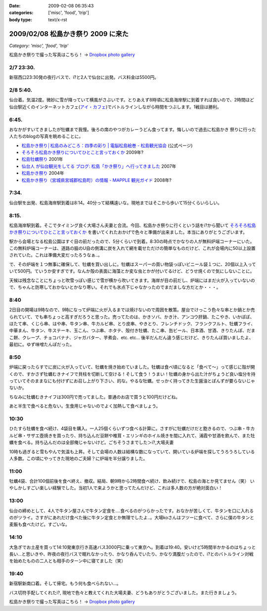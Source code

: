 :date: 2009-02-08 06:35:43
:categories: ['misc', 'food', 'trip']
:body type: text/x-rst

===================================
2009/02/08 松島かき祭り 2009 に来た
===================================

*Category: 'misc', 'food', 'trip'*

松島かき祭りで撮った写真はこちら！ -> `Dropbox photo gallery`_


2/7 23:30.
-----------
新宿西口23:30発の夜行バスで、i?と2人で仙台に出発。バス料金は5500円。

2/8 5:40.
-----------
仙台着。気温2度。微妙に雪が降っていて横風がさぶいです。とりあえず8時頃に松島海岸駅に到着すれば良いので、2時間ほど仙台駅近くのインターネットカフェ(`アイ・カフェ`_)でバトルラインしながら時間をつぶします。1戦目は勝利。

6:45.
-----------
おなかがすいてきましたが牡蠣まで我慢。後ろの席のやつがカレーうどん食ってます。悔しいので過去に松島かき
祭りに行った人たちのblogの写真を眺めることに。

* `松島かき祭り│松島のみどころ：四季の彩り | 電脳松島絵巻 - 松島観光協会`_ (公式ページ)
* `そろそろ松島かき祭りについてひとこと言っておくか`_ 2009年?
* `松島牡蠣祭り`_ 2001年
* `仙台人 が仙台観光をしてる ブログ: 松島「かき祭り」へ行ってきました`_ 2007年
* `松島かき祭り`_ 2004年
* `松島かき祭り（宮城県宮城郡松島町）の情報 - MAPPLE 観光ガイド`_ 2008年?

7:34.
-----------
仙台駅を出発、松島海岸駅到着は8:14。40分って結構遠いな。現地まではそこから歩いて15分くらいらしい。

8:15.
------
松島海岸駅到着。そこでタイミング良く大場さん夫妻と合流。今回、松島かき祭りに行くという話をi?から聞いて `そろそろ松島かき祭りについてひとこと言っておくか`_ を書いてくれたおかげで色々と準備が出来ました。本当にありがとうございます。

駅から会場となる松島公園はすぐ目の前だったので、5分くらいで到着。8:30の時点でかなりの人が無料炉端コーナーにいた。この無料炉端コーナーは、道路の脇のU自の側溝に炭を入れて網を載せただけの簡単なものだけど、これが会場内に50以上設置されていた。これは準備大変だったろうなぁ..。

で、その炉端を１つ無事に確保して、牡蠣を買い出しに。牡蠣はスーパーの買い物袋っぽいビニール袋１つに、20個以上入っていて500円。ていうか安すぎです。なんか殻の表面に海藻とか変な虫とかが付いてるけど、どうせ焼くので気にしないことに。

天候は残念なことにちょっと吹雪っぽい感じで雪が横から吹いてきます。海岸が目の前だし、炉端にはまだ火が入っていないので、ちゃんと防寒しておかないとかなり寒い。それでも氷点下じゃなかったのでまだましな方だとか・・・。


8:40
------
2日目の開場は9時なので、9時になって炉端に火が入るまでは焼けないので周囲を散策。屋台でけっこう色々な串とか鍋とか売られていて、でも串ちょっと高すぎだろうと思った。売ってたのは、かきソバ、かき汁、アンコウ肝鍋、たこやき、いかぽぽ、ほたて串、くじら串、はや串、牛タン串、牛カルビ串、とり皮串、やきとり、フレンチドック、フランクフルト、牡蠣フライ、中華まん、牛タン、牛ステーキ、玉こん、つぶ串、ホタテ、殻付き牡蠣、たこ串、缶ビール、日本酒、甘酒、きりたんぽ、だまこ餅、クレープ、チョコバナナ、ジャガバター、芋煮会、etc. etc...  後半だんだん違う感じだけど、きりたんぽ買いましたよ、最初に。ゆず味噌たんぽだった。

8:50
-------
炉端に戻ったらすでに炭に火が入っていて、牡蠣を焼き始めていました。牡蠣は食べ頃になると「食べて～」って感じに殻が開くので、すかさず牡蠣むきナイフで貝柱を切断して空ける！そして食う！うまい！牡蠣の身から出た汁がちょうど良い塩分を持っていてそのままなにも付けずにお召し上がり下さい、的な。やるな牡蠣。せっかく持ってきた生醤油とぽんずが要らないじゃないか。

ちなみに牡蠣むきナイフは300円で売ってました。普通のお店で買うと100円だけどね。

あと半生で食べると危ない。生食用じゃないのでよく加熱して食べましょう。


10:30
------
ひたすら牡蠣を食べ続け、4袋目を購入。一人25個くらいずつ食べる計算に。さすがに牡蠣だけだと飽きるので、つぶ串・牛カルビ串・サザエ壺焼きを買ったり、持ち込んだ豆餅や椎茸・エリンギのホイル焼きを間に入れて、浦霞や甘酒を飲んで、また牡蠣を食べる。持ち込んだのは全部俺じゃないけど。ごちそうさまでした＞i?,大場夫妻

10時も過ぎると雪もやんで気温も上昇。そして会場の人数は結構な数になっていて、開いている炉端を探してうろうろしている人多数。この頃にやってきた現地のご夫婦？に炉端を半分譲りました。

11:00
--------
牡蠣4袋、合計100個前後を食べ終え、撤収。結局、朝9時から2時間食べ続け、飲み続けで、松島の海とか見てません（笑） いやしかしすごい楽しい経験でした。当初1人で来ようかと思ってたんだけど、これは多人数の方が絶対面白い！

13:00
------
仙台の締めとして、4人で牛タン屋さんで牛タン定食を....食べるのがつらかったです。おなかが苦しくて、牛タンを口に入れるのがツライ。さすがにあれだけ食べた後に牛タン定食とか無理でしたよ..。大場koさんはフツーに食べて、さらに僕の牛タンと麦飯も食べたけど。すごいな。

14:10
-------
大急ぎでお土産を買って14:10発東京行き高速バス3000円に乗って東京へ。到着は19:40。安いけど5時間半かかるのはちょっと長い...と思いきや、昨夜の夜行バスで眠れなかったり、かなり呑んでいたり、かなり満腹だったので、i?とのバトルライン対戦を始めたものの二人とも相手のターン中に寝てました（笑）

19:40
-------
新宿駅新南口着。そして帰宅。もう何も食べられない...。

バス切符手配してくれたi?, 現地で色々と教えてくれた大場夫妻、どうもありがとうございました。また行きましょう。


松島かき祭りで撮った写真はこちら！ -> `Dropbox photo gallery`_

.. _`Dropbox photo gallery`: http://www.getdropbox.com/gallery/284189/1/2009_02_kakimaturi?h=fc59b7

.. _`アイ・カフェ`: http://www.i-cafe.ne.jp/bivisendai/static/access.php
.. _`松島牡蠣祭り`: http://www.youyou.shadow.ne.jp/sonota/kakimaturi/kakimaturi.html
.. _`仙台人 が仙台観光をしてる ブログ: 松島「かき祭り」へ行ってきました`: http://senndai-tabi.seesaa.net/article/33743985.html
.. _`松島かき祭り`: http://www.oiranotanbo.com/page041.html
.. _`松島かき祭り│松島のみどころ：四季の彩り | 電脳松島絵巻 - 松島観光協会`: http://www.matsushima-kanko.com/midokoro/siki/oyster.html
.. _`松島かき祭り（宮城県宮城郡松島町）の情報 - MAPPLE 観光ガイド`: http://www.mapple.net/spots/G00400115907.htm
.. _`そろそろ松島かき祭りについてひとこと言っておくか`: http://ko.meadowy.net/~koichiro/diary/20090122.html



.. :extend type: text/html
.. :extend:



.. :comments:
.. :comment id: 2009-02-08.9199193179
.. :title: お疲れ様
.. :author: aihatena
.. :date: 2009-02-08 23:38:40
.. :email: 
.. :url: 
.. :body:
.. さすがに1人1袋は多すぎた(笑)
.. 少し物足りないくらいにして、あとはうまいもんやの七輪みたいに
.. 乾物とか持ち込んだものをじわじわ焼くとよさそうね。
.. あとは売ってた「かき○○」みたいな料理をその場で作るとか。
.. 酒はコップ6杯,2合ビン5本で2升弱くらいでした。飲んだもんだ。。
.. 
.. :comments:
.. :comment id: 2009-02-14.7273180582
.. :title: Re:松島かき祭り 2009 に来た
.. :author: つかぽん
.. :date: 2009-02-14 13:45:28
.. :email: 
.. :url: http://twitter.com/plus9
.. :body:
.. うまそうだのー。
.. うまやらしい。
.. 
